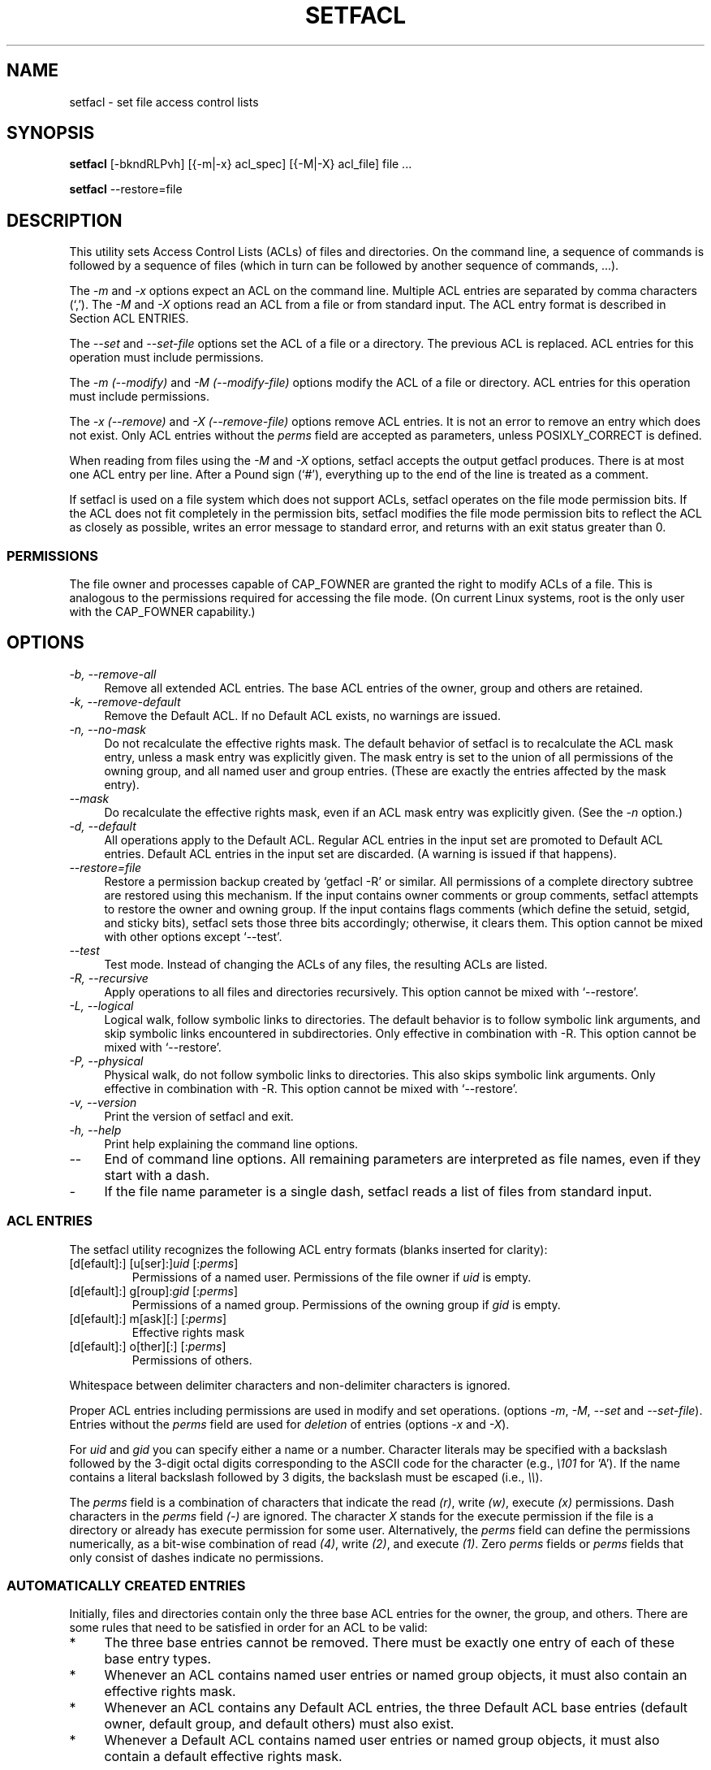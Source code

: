 .\" Access Control Lists manual pages
.\"
.\" (C) 2000 Andreas Gruenbacher, <a.gruenbacher@bestbits.at>
.\"
.\" This is free documentation; you can redistribute it and/or
.\" modify it under the terms of the GNU General Public License as
.\" published by the Free Software Foundation; either version 2 of
.\" the License, or (at your option) any later version.
.\"
.\" The GNU General Public License's references to "object code"
.\" and "executables" are to be interpreted as the output of any
.\" document formatting or typesetting system, including
.\" intermediate and printed output.
.\"
.\" This manual is distributed in the hope that it will be useful,
.\" but WITHOUT ANY WARRANTY; without even the implied warranty of
.\" MERCHANTABILITY or FITNESS FOR A PARTICULAR PURPOSE.  See the
.\" GNU General Public License for more details.
.\"
.\" You should have received a copy of the GNU General Public
.\" License along with this manual.  If not, see
.\" <http://www.gnu.org/licenses/>.
.\"
.TH SETFACL 1 "ACL File Utilities" "May 2000" "Access Control Lists"
.SH NAME
setfacl \- set file access control lists
.SH SYNOPSIS

.B setfacl
[\-bkndRLPvh] [{\-m|\-x} acl_spec] [{\-M|\-X} acl_file] file ...

.B setfacl
\-\-restore=file

.SH DESCRIPTION
This utility sets Access Control Lists (ACLs) of files and directories.
On the command line, a sequence of commands is followed by a sequence of
files (which in turn can be followed by another sequence of commands, ...).

The
.I \-m
and
.I \-x
options expect an ACL on the command line. Multiple ACL entries are separated
by comma characters (`,'). The
.I \-M
and
.I \-X
options read an ACL from a file or from standard input. The ACL entry format is
described in Section ACL ENTRIES.

The
.IR "\-\-set" " and " "\-\-set-file"
options set the ACL of a file or a directory. The previous ACL is
replaced.
ACL entries for this operation must include permissions.

The
.IR "\-m (\-\-modify)" " and " "\-M (\-\-modify-file)"
options modify the ACL of a file or directory.
ACL entries for this operation must include permissions.

The
.IR "\-x (\-\-remove)" " and " "\-X (\-\-remove-file)"
options remove ACL entries. It is not an error to remove an entry which
does not exist.  Only ACL entries without the
.I perms
field are accepted as parameters, unless POSIXLY_CORRECT is defined.

When reading from files using the 
.I \-M
and
.IR \-X
options, setfacl accepts the output getfacl produces.
There is at most one ACL entry per line. After a Pound sign (`#'),
everything up to the end of the line is treated as a comment.

If setfacl is used on a file system which does not support ACLs, setfacl
operates on the file mode permission bits. If the ACL does not fit completely
in the permission bits, setfacl modifies the file mode permission bits to reflect the ACL as closely as possible, writes an error message to standard error, and returns with an exit status greater than 0.

.SS PERMISSIONS
The file owner and processes capable of CAP_FOWNER are granted the right
to modify ACLs of a file. This is analogous to the permissions required
for accessing the file mode. (On current Linux systems, root is the only
user with the CAP_FOWNER capability.)

.SH OPTIONS
.TP 4
.I \-b, \-\-remove-all
Remove all extended ACL entries. The base ACL entries of the owner, group and others are retained.
.TP 4
.I \-k, \-\-remove-default
Remove the Default ACL. If no Default ACL exists, no warnings are issued.
.TP 4
.I \-n, \-\-no-mask
Do not recalculate the effective rights mask. The default behavior of
setfacl is to recalculate the ACL mask entry, unless a mask entry was explicitly given.
The mask entry is set to the union of all permissions of the owning group, and all named user and group entries. (These are exactly the entries affected by the mask entry).
.TP 4
.I \-\-mask
Do recalculate the effective rights mask, even if an ACL mask entry was explicitly given. (See the
.IR "\-n " option.)
.TP 4
.I \-d, \-\-default
All operations apply to the Default ACL. Regular ACL entries in the
input set are promoted to Default ACL entries. Default ACL entries in
the input set are discarded. (A warning is issued if that happens).
.TP 4
.I \-\-restore=file
Restore a permission backup created by `getfacl \-R' or similar. All permissions
of a complete directory subtree are restored using this mechanism. If the input
contains owner comments or group comments, setfacl attempts to restore the
owner and owning group. If the input contains flags comments (which define the setuid,
setgid, and sticky bits), setfacl sets those three bits accordingly; otherwise,
it clears them. This option cannot be mixed with other options except `\-\-test'.
.TP 4
.I \-\-test
Test mode. Instead of changing the ACLs of any files, the resulting ACLs are listed.
.TP 4
.I \-R, \-\-recursive
Apply operations to all files and directories recursively. This option cannot be mixed with `\-\-restore'.
.TP 4
.I \-L, \-\-logical
Logical walk, follow symbolic links to directories. The default behavior is to follow
symbolic link arguments, and skip symbolic links encountered in subdirectories.
Only effective in combination with \-R.
This option cannot be mixed with `\-\-restore'.
.TP 4
.I \-P, \-\-physical
Physical walk, do not follow symbolic links to directories.
This also skips symbolic link arguments.
Only effective in combination with \-R.
This option cannot be mixed with `\-\-restore'.
.TP 4
.I \-v, \-\-version
Print the version of setfacl and exit.
.TP 4
.I \-h, \-\-help
Print help explaining the command line options.
.TP 4
.I \-\-
End of command line options. All remaining parameters are interpreted as file names, even if they start with a dash.
.TP 4
.I \-
If the file name parameter is a single dash, setfacl reads a list of files from standard input.

.SS ACL ENTRIES
The setfacl utility recognizes the following ACL entry formats (blanks
inserted for clarity):

.fam C
.TP
.RI "[d[efault]:] [u[ser]:]" "uid " [: perms ]
.fam T
Permissions of a named user. Permissions of the file owner if
.I uid
is empty.
.fam C
.TP
.RI "[d[efault]:] g[roup]:" "gid " [: perms ]
.fam T
Permissions of a named group. Permissions of the owning group if
.I gid
is empty.
.fam C
.TP
.RI "[d[efault]:] m[ask][:] [:" perms ]
.fam T
Effective rights mask
.fam C
.TP
.RI "[d[efault]:] o[ther][:] [:" perms ]
.fam T
Permissions of others.
.PP
Whitespace between delimiter characters and non-delimiter characters is ignored.
.PP
.PP
Proper ACL entries including permissions are used in modify and set operations. (options
.IR \-m ", " \-M ", " \-\-set " and " \-\-set-file ).
Entries without the
.I perms
field are used for
.I deletion
of entries (options
.IR \-x " and " \-X ).
.PP
For
.I uid
and
.I gid
you can specify either a name or a number.  Character literals may be specified
with a backslash followed by the 3-digit octal digits corresponding to the
ASCII code for the character (e.g.,
.I \e101
for 'A').  If the name contains a literal backslash followed by 3 digits, the
backslash must be escaped (i.e.,
.IR "\e\e" ).
.PP
The
.I perms
field is a combination of characters that indicate the read
.IR (r) ,
write
.IR (w) ,
execute
.IR (x)
permissions.  Dash characters in the
.I perms
field
.IR (\-)
are ignored.  The character
.I X
stands for the execute permission if the file is a directory or already has
execute permission for some user.  Alternatively, the
.I perms
field can define the permissions numerically, as a bit-wise combination of read
.IR (4) ,
write
.IR (2) ,
and execute
.IR (1) .
Zero
.I perms
fields or
.I perms
fields that only consist of dashes indicate no permissions.
.PP
.SS AUTOMATICALLY CREATED ENTRIES
Initially, files and directories contain only the three base ACL entries
for the owner, the group, and others. There are some rules that
need to be satisfied in order for an ACL to be valid:
.IP * 4
The three base entries cannot be removed. There must be exactly one
entry of each of these base entry types.
.IP * 4
Whenever an ACL contains named user entries or named group objects,
it must also contain an effective rights mask.
.IP * 4
Whenever an ACL contains any Default ACL entries, the three Default ACL
base entries (default owner, default group, and default others) must also exist.
.IP * 4
Whenever a Default ACL contains named user entries or named group objects,
it must also contain a default effective rights mask.
.PP
To help the user ensure these rules, setfacl creates entries from existing
entries under the following conditions:
.IP * 4
If an ACL contains named user or named group entries, and
no mask entry exists, a mask entry containing the same permissions as
the group entry is created. Unless the
.I \-n
option is given, the permissions of the mask entry are further adjusted to include the union of all permissions affected by the mask entry. (See the
.I \-n
option description).
.IP * 4
If a Default ACL entry is created, and the Default ACL contains no
owner, owning group, or others entry, a copy of the ACL owner, owning group, or others entry is added to the Default ACL.
.IP * 4
If a Default ACL contains named user entries or named group entries, and no mask entry exists, a mask entry containing the same permissions as the default Default ACL's group entry is added. Unless the
.I \-n
option is given, the permissions of the mask entry are further adjusted to
include the union of all permissions affected by the mask entry. (See the
.I \-n
option description).
.PP
.SH EXAMPLES
.PP
Granting an additional user read access
.RS
.fam C
setfacl \-m u:lisa:r file
.fam T
.RE
.PP
Revoking write access from all groups and all named users (using the effective rights mask)
.RS
.fam C
setfacl \-m m::rx file
.fam T
.RE
.PP
Removing a named group entry from a file's ACL
.RS
.fam C
setfacl \-x g:staff file
.fam T
.RE
.PP
Copying the ACL of one file to another
.RS
.fam C
getfacl file1 | setfacl \-\-set-file=\- file2
.fam T
.RE
.PP
Copying the access ACL into the Default ACL
.RS
.fam C
getfacl \-\-access dir | setfacl \-d \-M\- dir
.fam T
.RE
.SH CONFORMANCE TO POSIX 1003.1e DRAFT STANDARD 17
If the environment variable POSIXLY_CORRECT is defined, the default behavior of setfacl changes as follows: All non-standard options are disabled.
The ``default:'' prefix is disabled.
The
.IR \-x " and " \-X
options also accept permission fields (and ignore them). 
.SH AUTHOR
Andreas Gruenbacher,
.RI < a.gruenbacher@bestbits.at >.

Please send your bug reports, suggested features and comments to the
above address.
.SH SEE ALSO
.BR getfacl "(1), " chmod "(1), " umask "(1), " acl (5)
